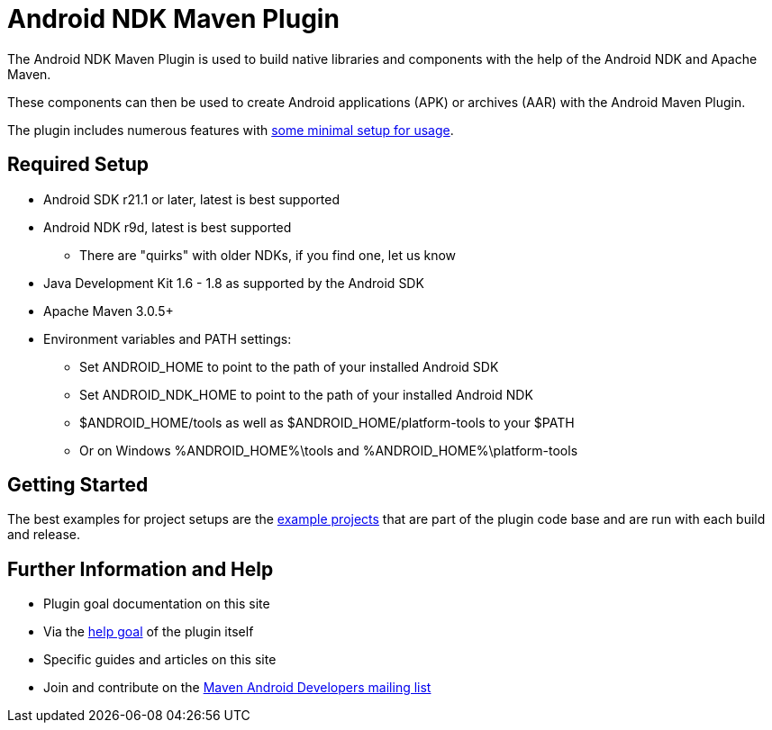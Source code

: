 = Android NDK Maven Plugin

The Android NDK Maven Plugin is used to build native libraries and components with the help of the Android NDK and Apache Maven.

These components can then be used to create Android applications (APK) or archives (AAR) with the Android Maven Plugin.

The plugin includes numerous features with link:usage.html[some minimal setup for usage].

== Required Setup

* Android SDK r21.1 or later, latest is best supported
* Android NDK r9d, latest is best supported
** There are "quirks" with older NDKs, if you find one, let us know
* Java Development Kit 1.6 - 1.8 as supported by the Android SDK
* Apache Maven 3.0.5+
* Environment variables and PATH settings:
** Set ANDROID_HOME to point to the path of your installed Android SDK
** Set ANDROID_NDK_HOME to point to the path of your installed Android NDK
** $ANDROID_HOME/tools as well as $ANDROID_HOME/platform-tools to your $PATH
** Or on Windows %ANDROID_HOME%\tools and %ANDROID_HOME%\platform-tools

== Getting Started

The best examples for project setups are the link:examples.html[example projects] that are part of the plugin code base and are run with each build and release.

== Further Information and Help

* Plugin goal documentation on this site
* Via the link:help-mojo.html[+help+ goal] of the plugin itself
* Specific guides and articles on this site
* Join and contribute on the http://groups.google.com/group/maven-android-developers[Maven Android Developers mailing list]
